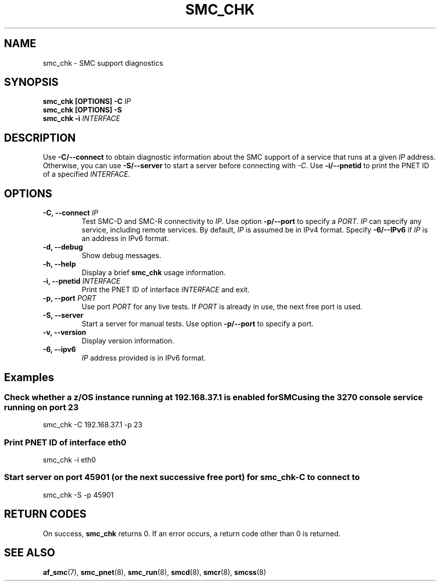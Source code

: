 .\" Copyright IBM Corp. 2021

.TH SMC_CHK 8 "January 2021" "smc-tools" "Linux Programmer's Manual"


.SH NAME
smc_chk \- SMC support diagnostics


.SH SYNOPSIS
.nf
.BI "smc_chk [OPTIONS] -C " IP
.BI "smc_chk [OPTIONS] -S"
.BI "smc_chk -i "INTERFACE

.SH DESCRIPTION
Use
.B -C/--connect
to obtain diagnostic information about the SMC support of a service that runs at a
given
.IR IP
address.
Otherwise, you can use
.B -S/--server
to start a server before connecting with
.IR -C .
Use
.B -i/--pnetid
to print the PNET ID of a specified
.IR INTERFACE .


.SH OPTIONS
.TP
.BI "\-C, \-\-connect " IP
Test SMC-D and SMC-R connectivity to
.IR IP .
Use option
.B -p/--port
to specify a
.IR PORT .
.I IP
can specify any service, including remote services.
By default,
.I IP
is assumed be in IPv4 format.
Specify
.B -6/--IPv6
if
.I IP
is an address in IPv6 format.
.TP
.BR "\-d, \-\-debug "
Show debug messages.
.TP
.BR "\-h, \-\-help"
Display a brief
.B smc_chk
usage information.
.TP
.BI "\-i, \-\-pnetid " INTERFACE
Print the PNET ID of interface
.I INTERFACE
and exit.
.TP
.BI "\-p, \-\-port " PORT
Use port
.I PORT
for any live tests. If
.I PORT
is already in use, the next free port is used.
.TP
.BR "\-S, \-\-server"
Start a server for manual tests. Use option
.B -p/--port
to specify a port.
.TP
.BR "\-v, \-\-version"
Display version information.
.TP
.BR "\-6, \-\-ipv6"
.I IP
address provided is in IPv6 format.


.SH Examples
.SS "Check whether a z/OS instance running at 192.168.37.1 is enabled for\
SMC using the 3270 console service running on port 23"
smc_chk -C 192.168.37.1 -p 23

.SS "Print PNET ID of interface eth0"
smc_chk -i eth0

.SS "Start server on port 45901 (or the next successive free port) for smc_chk -C to connect to"
smc_chk -S -p 45901


.SH RETURN CODES
On success,
.B smc_chk
returns 0.
If an error occurs, a return code other than 0 is returned.
.P


.SH SEE ALSO
.BR af_smc (7),
.BR smc_pnet (8),
.BR smc_run (8),
.BR smcd (8),
.BR smcr (8),
.BR smcss (8)

